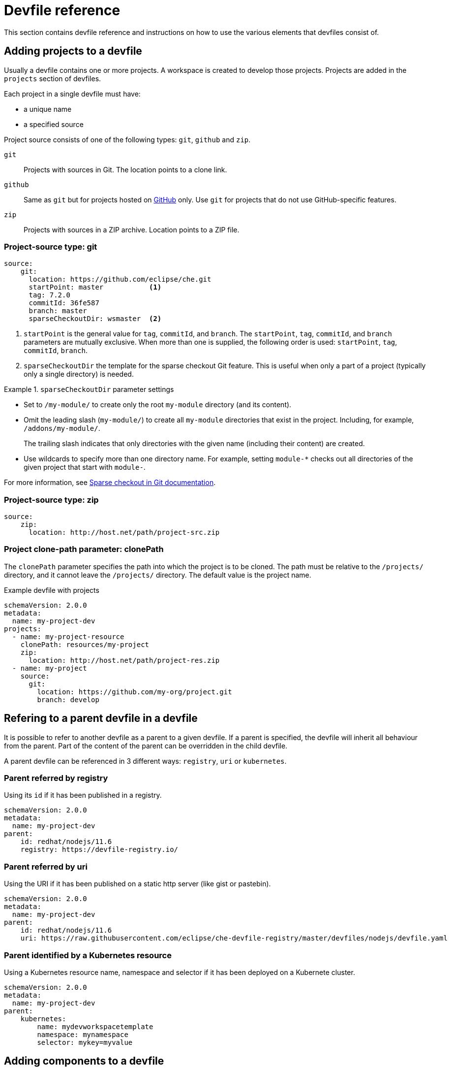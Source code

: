 // Module included in the following assemblies:
//
// making-a-workspace-portable-using-a-devfile

[id="devfile-reference_{context}"]
= Devfile reference

This section contains devfile reference and instructions on how to use the various elements that devfiles consist of.

== Adding projects to a devfile

Usually a devfile contains one or more projects. A workspace is created to develop those projects. Projects are added in the `projects` section of devfiles.

Each project in a single devfile must have:

* a unique name
* a specified source

Project source consists of one of the following types: `git`, `github` and `zip`.

`git`:: Projects with sources in Git. The location points to a clone link.

`github`:: Same as `git` but for projects hosted on link:https://github.com/[GitHub] only. Use `git` for projects that do not use GitHub-specific features.

`zip`:: Projects with sources in a ZIP archive. Location points to a ZIP file.


=== Project-source type: git

[source,yaml]
----
source:
    git:
      location: https://github.com/eclipse/che.git
      startPoint: master           <1>
      tag: 7.2.0
      commitId: 36fe587
      branch: master
      sparseCheckoutDir: wsmaster  <2>
----
<1> `startPoint` is the general value for `tag`, `commitId`, and `branch`. The `startPoint`, `tag`, `commitId`, and `branch` parameters are mutually exclusive. When more than one is supplied, the following order is used: `startPoint`, `tag`, `commitId`, `branch`.
<2> `sparseCheckoutDir` the template for the sparse checkout Git feature. This is useful when only a part of a project (typically only a single directory) is needed.

.`sparseCheckoutDir` parameter settings
====
* Set to `/my-module/` to create only the root `my-module` directory (and its content).

* Omit the leading slash (`my-module/`) to create all `my-module` directories that exist in the project. Including, for example, `/addons/my-module/`.
+
The trailing slash indicates that only directories with the given name (including their content) are created.

* Use wildcards to specify more than one directory name. For example, setting `module-*` checks out all directories of the given project that start with `module-`.
====

For more information, see link:https://git-scm.com/docs/git-read-tree#_sparse_checkout[Sparse checkout in Git documentation].


=== Project-source type: zip

[source,yaml]
----
source:
    zip:
      location: http://host.net/path/project-src.zip
----


=== Project clone-path parameter: clonePath

The `clonePath` parameter specifies the path into which the project is to be cloned. The path must be relative to the `/projects/` directory, and it cannot leave the `/projects/` directory. The default value is the project name.

.Example devfile with projects
[source,yaml]
----
schemaVersion: 2.0.0
metadata:
  name: my-project-dev
projects:
  - name: my-project-resource
    clonePath: resources/my-project
    zip:
      location: http://host.net/path/project-res.zip
  - name: my-project
    source:
      git:
        location: https://github.com/my-org/project.git
        branch: develop
----

[id="refering-a-parent-devfile-in-a-devfile_{context}"]
== Refering to a parent devfile in a devfile

It is possible to refer to another devfile as a parent to a given devfile. If a parent is specified, the devfile will inherit all behaviour from the parent. Part of the content of the parent can be overridden in the child devfile.

A parent devfile can be referenced in 3 different ways: `registry`, `uri` or `kubernetes`.  

=== Parent referred by registry
Using its `id` if it has been published in a registry.

[source,yaml]
----
schemaVersion: 2.0.0
metadata:
  name: my-project-dev
parent:
    id: redhat/nodejs/11.6
    registry: https://devfile-registry.io/
----

=== Parent referred by uri
Using the URI if it has been published on a static http server (like gist or pastebin).

[source,yaml]
----
schemaVersion: 2.0.0
metadata:
  name: my-project-dev
parent:
    id: redhat/nodejs/11.6
    uri: https://raw.githubusercontent.com/eclipse/che-devfile-registry/master/devfiles/nodejs/devfile.yaml
----

=== Parent identified by a Kubernetes resource
Using a Kubernetes resource name, namespace and selector if it has been deployed on a Kubernete cluster.

[source,yaml]
----
schemaVersion: 2.0.0
metadata:
  name: my-project-dev
parent:
    kubernetes:
        name: mydevworkspacetemplate
        namespace: mynamespace
        selector: mykey=myvalue
----


[id="adding-components-to-a-devfile_{context}"]
== Adding components to a devfile

Each component in a single devfile must have a unique name.

=== Component type: plugin

Describes plug-ins in a workspace by defining their `id`. It is allowed to have several `plugin` components.

[source,yaml]
----
  components:
   - plugin:
      id: eclipse/che-machine-exec-plugin/0.0.1
      name: exec-plugin
----

Both types above use an ID, which is slash-separated publisher, name and version of plug-in from the {prod-short} Plug-in registry.

List of available {prod-short} plug-ins and more information about registry can be found in the link:https://github.com/eclipse/che-plugin-registry[{prod-short} plug-in registry] GitHub repository.

=== Specifying an alternative component registry

To specify an alternative registry for `plugin` component types, use the `registryUrl` parameter:

[source,yaml]
----
  components:
   - plugin:
      id: eclipse/che-machine-exec-plugin/0.0.1
      name: exec-plugin
      registryUrl: https://my-customregistry.com
----

=== Specifying a component by linking to its descriptor

An alternative way of specifying `plugin`, instead of using the `id` (and optionally an alternative registry), is to provide a direct link to the component descriptor (typically named `meta.yaml`) by using the `reference` field:

[source,yaml]
----
  components:
   - plugin:
      name: exec-plugin
      reference: https://raw.githubusercontent.com.../plugin/1.0.1/meta.yaml
----

NOTE: It is impossible to mix the `id` and `reference` fields in a single component definition; they are mutually exclusive.

=== Tuning plugin component configuration

A plugin component may need to be precisely tuned, and in such case, component preferences can be used. The example shows how to configure JVM using plug-in preferences.

[source,yaml]
----
  id: redhat/java/0.38.0
  plugin:
    preferences:
       java.jdt.ls.vmargs: '-noverify -Xmx1G -XX:+UseG1GC -XX:+UseStringDeduplication'
----

Preferences may also be specified as an array:

[source,yaml]
----
  id: redhat/java/0.38.0
  plugin:
    preferences:
      go.lintFlags: ["--enable-all", "--new"]
----


=== Component type: kubernetes

A complex component type that allows to apply configuration from a list of Kubernetes or OpenShift components.

The content can be provided through the `reference` attribute, which points to the file with the component content.

[source,yaml]
----
  components:
    - kubernetes:
        name: mysql
        reference: petclinic.yaml
        selector:
          app.kubernetes.io/name: mysql
          app.kubernetes.io/component: database
          app.kubernetes.io/part-of: petclinic
----

Alternatively, to post a devfile with such components to REST API, the contents of the Kubernetes or OpenShift list can be embedded into the devfile using the `referenceContent` field:

[source,yaml]
----
  components:
    - kubernetes:
        name: mysql
        reference: petclinic.yaml
        referenceContent: |
             kind: List
             items:
              -
               apiVersion: v1
               kind: Pod
               metadata:
                name: ws
               spec:
                containers:
               ... etc
----

=== Overriding container entrypoints

As with the xref:component-type-container{context}[`container` component], it is possible to override the entrypoint of the containers contained in the Kubernetes or OpenShift list using the `command` and `args` properties (as link:https://kubernetes.io/docs/tasks/inject-data-application/define-command-argument-container/#notes[understood] by Kubernetes).

There can be more containers in the list (contained in Pods or Pod templates of deployments). It is therefore necessary to select which containers to apply the entrypoint changes to as follows:

[source,yaml]
----
  components:
    - kubernetes:
        name: appDeployment
        reference: app-deployment.yaml
        entrypoints:
        - parentName: mysqlServer
          command: ['sleep']
          args: ['infinity']
        - parentSelector:
          app: prometheus
          args: ['-f', '/opt/app/prometheus-config.yaml']
----

The `entrypoints` list contains constraints for picking the containers along with the `command` and `args` parameters to apply to them. In the example above, the constraint is `parentName: mysqlServer`, which will cause the command to be applied to all containers defined in any parent object called `mysqlServer`. The parent object is assumed to be a top level object in the list defined in the referenced file, which is `app-deployment.yaml` in the example above.

Other types of constraints (and their combinations) are possible:

`containerName`:: the name of the container
`parentName`:: the name of the parent object that (indirectly) contains the containers to override
`parentSelector`:: the set of labels the parent object needs to have

A combination of these constraints can be used to precisely locate the containers inside the referenced Kubernetes list.

=== Overriding container environment variables

To provision or override entrypoints in a Kubernetes or OpensShift component, configure it in the following way:

[source,yaml]
----
  components:
    - kubernetes:
        name: appDeployment
        reference: app-deployment.yaml
        env:
          - name: ENV_VAR
            value: value
----

This is useful for temporary content or without access to editing the referenced content. The specified environment variables are provisioned into each init container and containers inside all Pods and Deployments.

=== Specifying mount-source option

To specify a project sources directory mount into container(s), use the `mountSources` parameter:

[source,yaml]
----
   components:
      - kubernetes:
          name: appDeployment
          reference: app-deployment.yaml
          mountSources: true
----

If enabled, project sources mounts will be applied to every container of the given component.
This parameter is also applicable for `plugin` type components.

[id="component-type-container{context}"]
=== Component type: container

A component type that allows to define a container image-based configuration of a container in a workspace. A devfile can contain one or more component(s) of the `container` type. The `container` type of component brings in custom tools into the workspace. The component is identified by its image.

[source,yaml]
----
 components:
   - container:
      name: maven
      image: eclipe/maven-jdk8:latest
      volumeMounts:
        - name: mavenrepo
          path: /root/.m2
       env:
         - name: ENV_VAR
           value: value
       endpoints:
         - name: maven-server
           targetPort: 3101
           configuration:
             protocol: tcp
             scheme: http
             secure: 'true'
             public: 'true'
             discoverable: 'false'
       memoryLimit: 1536M
       command: ['tail']
       args: ['-f', '/dev/null']
----

*Example of a minimal `container` component*

[source,yaml]
----
schemaVersion: 2.0.0
metadata:
    name: MyDevfile
components:
  - container:
      name: go
      image: golang
      memoryLimit: 512Mi
      command: ['sleep', 'infinity']
----

It specifies the type of the component, `container` and the `image` attribute names the image to be used for the component using the usual Docker naming conventions, that is, the above `image` attribute is equal to `docker.io/library/golang:latest`.

A `container` component has many features that enable augmenting the image with additional resources and information needed for meaningful integration of the *tool* provided by the image with {prod}.

==== Mounting project sources

For the `container` component to have access to the project sources, you must set the `mountSources` attribute to `true`.

[source,yaml]
----
schemaVersion: 2.0.0
metadata:
    name: MyDevfile
components:
  - container:
      name: go
      image: golang
      memoryLimit: 512Mi
      mountSources: true
      command: ['sleep', 'infinity']
----

The sources is mounted on a location stored in the `CHE_PROJECTS_ROOT` environment variable that is made available in the running container of the image. This location defaults to `/projects`. If `sourceMapping` is defined in the container, it overrides the 'CHE_PROJECT_ROOT' value if present and mounts the source to the path defined by `sourceMapping`.

==== Container Entrypoint

The `command` attribute of the `container` along with other arguments, is used to modify the `entrypoint` command of the container created from the image. In {prod} the container is needed to run indefinitely so that you can connect to it and execute arbitrary commands in it at any time. Because the availability of the `sleep` command and the support for the `infinity` argument for it is different and depends on the base image used in the particular images, {prod-short} cannot insert this behavior automatically on its own. However, you can take advantage of this feature to, for example, start up necessary servers with modified configurations, etc.

=== Persistent Storage

Components of any type can specify the custom volumes to be mounted on specific locations within the image. Note that the volume names are shared across all components and therefore this mechanism can also be used to share file systems between components.

Example specifying volumes for `container` type:

[source,yaml]
----
schemaVersion: 2.0.0
metadata:
  name: MyDevfile
components:
  - container:
      image: golang
      memoryLimit: 512Mi
      mountSources: true
      command: ['sleep', 'infinity']
      volumeMounts:
        - name: cache
          path: /.cache
----

Example specifying volumes for `plugin` type:

[source,yaml]
----
scheamVersion: 2.0.0
metadata:
  name: MyDevfile
components:
  - plugin:
      name: theia-editor
      id: eclipse/che-theia/next
      env:
      - name: HOME
        value: $(CHE_PROJECTS_ROOT)
      volumeMounts:
      - name: cache
        path: /.cache
----

Example specifying volumes for `kubernetes`/`openshift` type:

[source,yaml]
----
schemaVersion: 2.0.0
metadata:
  name: MyDevfile
components:
  - openshift:
      name: mongo
      reference: mongo-db.yaml
      volumeMounts:
      - name: mongo-persistent-storage
        path: /data/db
----

=== Specifying container memory limit for components

To specify a container(s) memory limit for `container`, `plugin`, use the `memoryLimit` parameter:

[source,yaml]
----
  components:
   - plugin:
      name: exec-plugin
      id: eclipse/che-machine-exec-plugin/0.0.1
      memoryLimit: 1Gi
   - container:
      name: maven
      image: eclipe/maven-jdk8:latest
      memoryLimit: 512M
----

This limit will be applied to every container of the given component.

For `plugin` components, RAM limits can be described in the plug-in descriptor file, typically named `meta.yaml`.

If none of them are specified, system-wide defaults will be applied (see description of `pass:[CHE_WORKSPACE_SIDECAR_DEFAULT__MEMORY__LIMIT__MB]` system property).


=== Specifying container memory request for components

To specify a container(s) memory request for `plugin` use the `memoryRequest` parameter:

[source,yaml]
----
  components:
   - plugin:
      name: exec-plugin
      id: eclipse/che-machine-exec-plugin/0.0.1
      memoryLimit: 1Gi
      memoryRequest: 512M
   - container:
      name: maven
      image: eclipe/maven-jdk8:latest
      memoryLimit: 512M
      memoryRequest: 256M
----

This limit will be applied to every container of the given component.

For `plugin` components, RAM requests can be described in the plug-in descriptor file, typically named `meta.yaml`.

If none of them are specified, system-wide defaults are applied (see description of `pass:[CHE_WORKSPACE_SIDECAR_DEFAULT__MEMORY__REQUEST__MB]` system property).


=== Specifying container CPU limit for components

To specify a container(s) CPU limit for `plugin` or `container` use the `cpuLimit` parameter:

[source,yaml]
----
  components:
   - plugin:
      name: exec-plugin
       id: eclipse/che-machine-exec-plugin/0.0.1
       cpuLimit: 1.5
   - container:
      name: maven
      image: eclipe/maven-jdk8:latest
      cpuLimit: 750m
----

This limit will be applied to every container of the given component.

For the `plugin` components, CPU limits can be described in the plug-in descriptor file, typically named `meta.yaml`.

If none of them are specified, system-wide defaults are applied (see description of `pass:[CHE_WORKSPACE_SIDECAR_DEFAULT__CPU__LIMIT__CORES]` system property).


=== Specifying container CPU request for components

To specify a container(s) CPU request for `plugin` or `container` use the `cpuRequest` parameter:

[source,yaml]
----
  components:
   - plugin:
      name: exec-plugin
      id: eclipse/che-machine-exec-plugin/0.0.1
      cpuLimit: 1.5
      cpuRequest: 0.225
   - container:
      name: maven
      image: eclipe/maven-jdk8:latest
      cpuLimit: 750m
      cpuRequest: 450m
----

This limit will be applied to every container of the given component.

For the `pugin` component type, CPU requests can be described in the plug-in descriptor file, typically named `meta.yaml`.

If none of them are specified, system-wide defaults are applied (see description of `pass:[CHE_WORKSPACE_SIDECAR_DEFAULT__CPU__REQUEST__CORES]` system property).

=== Environment variables

{prod} allows you to configure Docker containers by modifying the environment variables available in component's configuration.
Environment variables are supported by the following component types: `container`, `plugin`, `kubernetes`, `openshift`.
If the component has multiple containers, environment variables will be provisioned for each container.

[source,yaml]
----
schemaVersion: 2.0.0
metadata:
  name: MyDevfile
components:
  - container:
      name: go
      image: golang
      memoryLimit: 512Mi
      mountSources: true
      command: ['sleep', 'infinity']
      env:
        - name: GOPATH
          value: $(CHE_PROJECTS_ROOT)/go
  - plugin:
      name: theia-editor
      id: eclipse/che-theia/next
      memoryLimit: 2Gi
      env:
      - name: HOME
        value: $(CHE_PROJECTS_ROOT)
----

[NOTE]
====
* The variable expansion works between the environment variables, and it uses the Kubernetes convention for the variable references.

* The predefined variables are available for use in custom definitions.
====

The following environment variables are pre-set by the {prod-short} server:

* `CHE_PROJECTS_ROOT`: The location of the projects directory (note that if the component does not mount the sources, the projects will not be accessible).

* `CHE_WORKSPACE_LOGS_ROOT__DIR`: The location of the logs common to all the components. If the component chooses to put logs into this directory, the log files are accessible from all other components.

* `CHE_API_INTERNAL`: The URL to the {prod-short} server API endpoint used for communication with the {prod-short} server.

* `CHE_WORKSPACE_ID`: The ID of the current workspace.

* `CHE_WORKSPACE_NAME`: The name of the current workspace.

* `CHE_WORKSPACE_NAMESPACE`: The {prod-short} namespace of the current workspace. This environment variable is the name of the user or organization that the workspace belongs to. Note that this is different from
the Kubernetes namespace or OpenShift project to which the workspace is deployed.

* `CHE_MACHINE_TOKEN`: The token used to authenticate the request against the {prod-short} server.

* `CHE_MACHINE_AUTH_SIGNATURE__PUBLIC__KEY`: The public key used to secure the communication with the {prod-short} server.

* `CHE_MACHINE_AUTH_SIGNATURE__ALGORITHM`: The encryption algorithm used in the secured communication with the {prod-short} server.

A devfiles may only need the `CHE_PROJECTS_ROOT` environment variable to locate the cloned projects in the component's container. More advanced devfiles might use the `CHE_WORKSPACE_LOGS_ROOT__DIR` environment variable to read the logs (for example as part of a devfile command). The environment variables used to securely access the {prod-short} server are mostly out of scope for devfiles and are present only for advanced use cases that are usually handled by the {prod-short} plug-ins.

=== Endpoints

Components of any type can specify the endpoints that the container exposes. These endpoints can be made accessible to the users if the {prod-short} cluster is running using a Kubernetes ingress or an OpenShift route and to the other components within the workspace. You can create an endpoint for your application or database, if your application or database server is listening on a port and you want to be able to directly interact with it yourself or you want other components to interact with it.

Endpoints have a number of properties as shown in the following example:

[source,yaml]
----
schemaVersion: 2.0.0
metadata:
  name: MyDevfile
projects:
  - name: my-go-project
    clonePath: go/src/github.com/acme/my-go-project
    git:
      location: https://github.com/acme/my-go-project.git
components:
  - container:
      name: go
      image: golang
      memoryLimit: 512Mi
      mountSources: true
      command: ['sleep', 'infinity']
      env:
        - name: GOPATH
          value: $(CHE_PROJECTS_ROOT)/go
        - name: GOCACHE
          value: /tmp/go-cache
      endpoints:
      - name: web
        targetPort: 8080
        configuration:
          discoverable: false
          public: true
          protocol: tcp
          scheme: http
  - container:
      name: postgres
      image: postgres
      memoryLimit: 512Mi
      env:
        - name: POSTGRES_USER
          value: user
        - name: POSTGRES_PASSWORD
          value: password
        - name: POSTGRES_DB
          value: database
      endpoints:
        - name: postgres
          targetPort: 5432
          configuration:
            discoverable: true
            public: false
----

Here, there are two container, each defining a single endpoint. Endpoint is an accessible port that can be made accessible inside the workspace or publicly (example, from the UI). Each endpoint has a name and port, which is the port on which certain server running inside the container is listening. The following are a few attributes that you can set on the endpoint:

* `discoverable`: If an endpoint is discoverable, it means that it can be accessed using its name as the host name within the workspace containers (in the Kubernetes parlance, a Service is created for it with the provided name).

* `public`: The endpoint will also be accessible outside of the workspace: such endpoint can be accessed from the {prod-short} user interface and is always exposed on port `80` or `443` (depending on whether `tls` is enabled in {prod-short}).

* `protocol`: For public endpoints the protocol is a hint to the UI on how to construct the URL for the endpoint access. Typical values are `http`, `https`, `ws`, `wss`.

* `secure`: A boolean (defaulting to `false`) specifying whether the endpoint is put behind a JWT proxy requiring a JWT workspace token to grant access. The JWT proxy is deployed in the same Pod as the server and assumes the server listens solely on the local loopback interface, such as `127.0.0.1`.
+
WARNING: Listening on any other interface than the local loopback poses a security risk because such server is accessible without the JWT authentication within the cluster network on the corresponding IP addresses.

* `path`: The URL of the endpoint.

* `unsecuredPaths`: A comma-separated list of endpoint paths that are to stay unsecured even if the `secure` attribute is set to `true`.

* `cookiesAuthEnabled`: When set to `true` (the default is `false`), the JWT workspace token is automatically fetched and included in a workspace-specific cookie to allow requests to pass through the JWT proxy.
+
WARNING: This setting potentially allows a link:https://en.wikipedia.org/wiki/Cross-site_request_forgery[CSRF] attack when used in conjunction with a server using POST requests.

When starting a new server within a component, {prod-short} autodetects this, and the UI offers to automatically expose this port as a `public` port. This is useful for debugging a web application, for example. It is impossible to do this for servers that autostart with the container (for example, a database server). For such components, specify the endpoints explicitly.

Example specifying endpoints for `kubernetes`/`openshift` and `plugin` types:

[source,yaml]
----
schemaVersion: 2.0.0
metadata:
  name: MyDevfile
components:
  - plugin:
      name: theia-editor
      id: eclipse/che-theia/next
      endpoints:
      - name: 'theia-extra-endpoint'
        targetPort: 8880
        configuration:
          discoverable: true
          public: true

  - plugin:
      id: redhat/php/latest
      memoryLimit: 1Gi
      endpoints:
      - name: 'php-endpoint'
        targetPort: 7777

  - plugin:
      name: theia-editor
      id: eclipse/che-theia/next
      endpoints:
      - name: 'theia-extra-endpoint'
        targetPort: 8880
        configuration:
          discoverable: true
          public: true

  - openshift:
      name: webapp
      reference: webapp.yaml
      endpoints:
      - name: 'web'
        targetPort: 8080
        configuration:
          discoverable: false
          public: true
          protocol: http

  - openshift:
      name: mongo
      reference: mongo-db.yaml
      endpoints:
      - name: 'mongo-db'
        targetPort: 27017
        configuration:
          discoverable: true
          public: false
----

=== Kubernetes and OpenShift resources

Complex deployments can be described using Kubernetes or OpenShift resource lists that can be referenced in the devfile. This makes them a part of the workspace.

[IMPORTANT]
====
* Because a {prod-short} workspace is internally represented as a single deployment, all resources from the Kubernetes or OpenShift list are merged into that single deployment.

* Be careful when designing such lists because this can result in name conflicts and other problems.

* Only the following subset of the Kubernetes objects are supported: `deployments`, `pods`, `services`, `persistent volume claims`, `secrets`, and `config maps`. Kubernetes Ingresses are ignored, but OpenShift routes are supported. A workspace created from a devfile using any other object types fails to start.

* When running {prod-short} on a Kubernetes cluster, only Kubernetes lists are supported. When running {prod-short} on an OpenShift cluster, both Kubernetes and OpenShift lists are supported.
====

[source,yaml]
----
schemaVersion: 2.0.0
metadata:
  name: MyDevfile
projects:
  - name: my-go-project
    clonePath: go/src/github.com/acme/my-go-project
    git:
      location: https://github.com/acme/my-go-project.git
components:
  -  kubernetes:
      reference: ../relative/path/postgres.yaml
----

The preceding component references a file that is relative to the location of the devfile itself. Meaning, this devfile is only loadable by a {prod-short} factory to which you supply the location of the devfile and therefore it is able to figure out the location of the referenced Kubernetes resource list.

The following is an example of the `postgres.yaml` file.

[source,yaml]
----
apiVersion: v1
kind: List
items:
-
    apiVersion: v1
    kind: Deployment
    metadata:
        name: postgres
        labels:
            app: postgres
    spec:
        template:
        metadata:
            name: postgres
            app:
                name: postgres
        spec:
            containers:
            - image: postgres
              name: postgres
              ports:
              - name: postgres
                containerPort: 5432
                volumeMounts:
                - name: pg-storage
                  mountPath: /var/lib/postgresql/data
            volumes:
            - name: pg-storage
              persistentVolumeClaim:
                  claimName: pg-storage
-
    apiVersion: v1
    kind: Service
    metadata:
        name: postgres
        labels:
            app: postgres
            name: postgres
    spec:
        ports:
            - port: 5432
              targetPort: 5432
        selector:
            app: postgres
-
    apiVersion: v1
    kind: PersistentVolumeClaim
    metadata:
        name: pg-storage
      labels:
        app: postgres
    spec:
        accessModes:
         - ReadWriteOnce
        resources:
            requests:
                storage: 1Gi
----

For a basic example of a devfile with an associated Kubernetes or OpenShift list, see link:https://github.com/redhat-developer/devfile/tree/master/samples/web-nodejs-with-db-sample[web-nodejs-with-db-sample] on redhat-developer GitHub.

If you use generic or large resource lists from which you will only need a subset of resources, you can select particular resources from the list using a selector (which, as the usual Kubernetes selectors, works on the labels of the resources in the list).

[source,yaml]
----
schemaVersion: 2.0.0
metadata:
  name: MyDevfile
projects:
  - name: my-go-project
    clonePath: go/src/github.com/acme/my-go-project
    git:
      location: https://github.com/acme/my-go-project.git
components:
  - kubernetes:
      reference: ../relative/path/postgres.yaml
      selector:
        app: postgres
----

Additionally, it is also possible to modify the entrypoints (command and arguments) of the containers present in the resource list. For details of the advanced use case, see the reference (TODO: link).

== Adding commands to a devfile

A devfile allows to specify commands to be available for execution in a workspace. Every command can contain a subset of actions, which are related to a specific component in whose container it will be executed.

[source,yaml]
----
 commands:
   - exec:
      id: build
      component: mysql
      commandLine: mvn clean
      workingDir: /projects/spring-petclinic
----

You can use commands to automate the workspace. You can define commands for building and testing your code, or cleaning the database.

The following are two kinds of commands:

* {prod-short} specific commands: You have full control over what component executes the command.

* Editor specific commands: You can use the editor-specific command definitions (example: `tasks.json` and `launch.json` in Che-Theia, which is equivalent to how these files work in VS Code).

=== {prod-short}-specific commands

Each {prod-short}-specific command features:

 * An `commandLine` attribute that is a command to execute.
 * A `component` attribute that specifies the container in which to execute the command.
 
 The commands are run using the default shell in the container.

[source,yaml]
----
schemaVersion: 2.0.0
metadata:
  name: MyDevfile
projects:
  - name: my-go-project
    clonePath: go/src/github.com/acme/my-go-project
    git:
      location: https://github.com/acme/my-go-project.git
components:
  - container:
      name: go-cli
      image: golang
      memoryLimit: 512Mi
      mountSources: true
      command: ['sleep', 'infinity']
      env:
        - name: GOPATH
          value: $(CHE_PROJECTS_ROOT)/go
        - name: GOCACHE
          value: /tmp/go-cache
commands:
  - exec:
      id: compile and run
      component: go-cli
      commandLine: “go get -d && go run main.go”
      workingDir: “${CHE_PROJECTS_ROOT}/src/github.com/acme/my-go-project”
      runAsUser: root
----
+
[NOTE]
====
* Any component on which commands are executed must define a `name` attribute. This name is used to reference the component in the command definition. Example: `name: go-cli` in the component definition and `component: go-cli` in the command definition. This ensures that {prod} can find the correct container to run the command in.

* A command can have only one action, though you can use `composite` commands to execute several commands either sequentially or in parallel.
====

=== Editor-specific commands

If the editor in the workspace supports it, the devfile can specify additional configuration in the editor-specific format. This is dependent on the integration code present in the workspace editor itself and so is not a generic mechanism. However, the default Che-Theia editor within {prod} is equipped to understand the `tasks.json` and `launch.json` files provided in the devfile.

[source,yaml]
----
schemaVersion: 2.0.0
metadata:
  name: MyDevfile
projects:
  - name: my-go-project
    clonePath: go/src/github.com/acme/my-go-project
    git:
      location: https://github.com/acme/my-go-project.git
commands:
  - vscode-task:
      name: tasks
      referenceContent: >
          {
              "version": "2.0.0",
              "tasks": [
                  {
                      "label": "create test file",
                      "type": "shell",
                      "command": "touch ${workspaceFolder}/test.file"
                  }
              ]
          }
----

This example shows association of a `tasks.json` file with a devfile. Notice the `vscode-task` type that instructs the Che-Theia editor to interpret this command as a tasks definition and `referenceContent` attribute that contains the contents of the file itself. You can also save this file separately from the devfile and use `reference` attribute to specify a relative or absolute URL to it.

In addition to the `vscode-task` commands, the Che-Theia editor understands `vscode-launch` type using which you can specify the launch configurations.

=== Command group

A given command can be assigned to one or more groups that represents the nature of the command.  The support groups are: `build`, `run`, `test` and `debug`. For each of the groups, one default command can be defined in each group by specifying the `isDefault` value.

[source,yaml]
----
schemaVersion: 2.0.0
metadata:
  name: MyDevfile
projects:
  - name: my-maven-project
    clonePath: maven/src/github.com/acme/my-maven-project
    git:
      location: https://github.com/acme/my-maven-project.git
components:
  - container:
      name: maven
      image: eclipe/maven-jdk8:latest
      mountSources: true
      command: ['tail']
commands:
  - exec:
      id: package
      component: maven
      commandLine: “mvn package”
      group: 
        kind: build
  - exec:
      id: install
      component: maven
      commandLine: “mvn install”
      group: 
        kind: build
        isDefault: true
----

=== Composite command

A composite command can be defined to chain multiple commands together. The individual commands that are called from a composite command can be referenced by the `name` of the command.  A `parallel` boolean can be specified to determine if the commands within a composite command are being executed sequentially or in parallel.

[source,yaml]
----
schemaVersion: 2.0.0
metadata:
  name: MyDevfile
projects:
  - name: my-maven-project
    clonePath: maven/src/github.com/acme/my-maven-project
    git:
      location: https://github.com/acme/my-maven-project.git
components:
  - container:
      name: maven
      image: eclipe/maven-jdk8:latest
      mountSources: true
      command: ['tail']
commands:
  - exec:
      id: package
      component: maven
      commandLine: “mvn package”
      group: 
        kind: build
  - exec:
      id: install
      component: maven
      commandLine: “mvn install”
      group: 
        kind: build
        isDefault: true
  - composite:
      id: installAndPackage
      commands:
        - install
        - package
      parallel: false
----

=== Command preview URL

It is possible to specify a preview URL for commands that expose web UI. This URL is offered for opening when the command is executed.

[source,yaml]
----
commands:
    - exec:
        id: tasks
        previewUrl:
          port: 8080     <1>
          path: /myweb   <2>
        component: go-cli
        commandLine: "go run webserver.go"
        workingDir: ${CHE_PROJECTS_ROOT}/webserver
----
<1> TCP port where the application listens. Mandatory parameter.
<2> The path part of the URL to the UI. Optional parameter. The default is root (`/`).

The example above opens `++http://__<server-domain>__/myweb++`, where `_<server-domain>_` is the URL to the dynamically created Kubernetes Ingress or OpenShift Route.

==== Setting the default way of opening preview URLs

By default, a notification that asks the user about the URL opening preference is displayed. 

To specify the preferred way of previewing a service URL:

. Open {prod-short} preferences in *File -> Settings -> Open Preferences* and find `che.task.preview.notifications` in the *{prod-short}* section.

. Choose from the list of possible values:
+
* `on` -- enables a notification for asking the user about the URL opening preferences
* `alwaysPreview` -- the preview URL opens automatically in the *Preview* panel as soon as a task is running
* `alwaysGoTo` -- the preview URL opens automatically in a separate browser tab as soon as a task is running
* `off` -- disables opening the preview URL (automatically and with a notification)


== Devfile attributes

Devfile attributes can be used to configure various features.

[id="attribute-editorfree_{context}"]
=== Attribute: editorFree

When an editor is not specified in a devfile, a default is provided. When no editor is needed, use the `editorFree` attribute. The default value of `false` means that the devfile requests the provisioning of the default editor.

.Example of a devfile without an editor
[source,yaml]
----
schemaVersion: 2.0.0
metadata:
  name: petclinic-dev-environment
components:
  - kubernetes:
      name: myApp
      local: my-app.yaml
attributes:
  editorFree: true
----

=== Attribute: persistVolumes (ephemeral mode)

By default, volumes and PVCs specified in a devfile are bound to a host folder to persist data even after a container restart. To disable data persistence to make the workspace faster, such as when the volume back end is slow, modify the `persistVolumes` attribute in the devfile. The default value is `true`. Set to `false` to use `emptyDir` for configured volumes and PVC.

.Example of a devfile with ephemeral mode enabled
[source,yaml]
----
schemaVersion: 2.0.0
metadata:
  name: petclinic-dev-environment
projects:
  - name: petclinic
    git:
      location: 'https://github.com/che-samples/web-java-spring-petclinic.git'
attributes:
  persistVolumes: false
----
